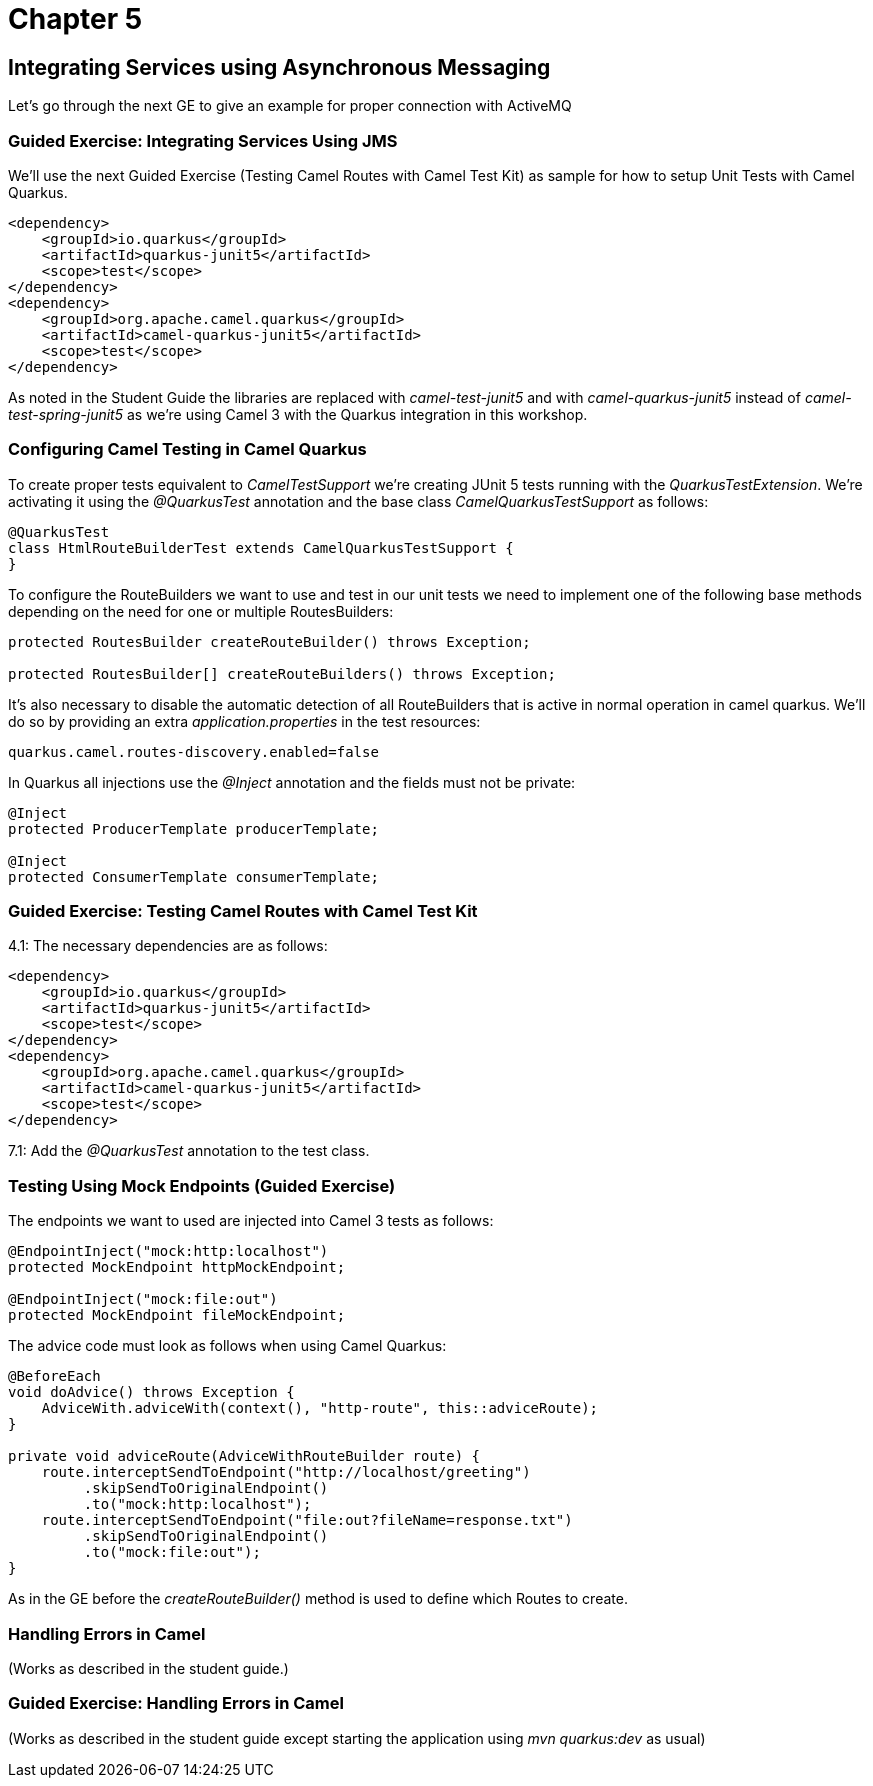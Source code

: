 = Chapter 5

== Integrating Services using Asynchronous Messaging

Let's go through the next GE to give an example for proper connection with ActiveMQ

=== Guided Exercise: Integrating Services Using JMS

We'll use the next Guided Exercise (Testing Camel Routes with Camel Test Kit) as
sample for how to setup Unit Tests with Camel Quarkus.

[source,xml]
----
<dependency>
    <groupId>io.quarkus</groupId>
    <artifactId>quarkus-junit5</artifactId>
    <scope>test</scope>
</dependency>
<dependency>
    <groupId>org.apache.camel.quarkus</groupId>
    <artifactId>camel-quarkus-junit5</artifactId>
    <scope>test</scope>
</dependency>
----

As noted in the Student Guide the libraries are replaced with _camel-test-junit5_ and with _camel-quarkus-junit5_ instead of _camel-test-spring-junit5_ as we're using Camel 3 with the Quarkus integration in this workshop.

=== Configuring Camel Testing in Camel Quarkus
To create proper tests equivalent to _CamelTestSupport_ we're creating JUnit 5 tests running with the _QuarkusTestExtension_. We're activating it using the _@QuarkusTest_ annotation and the base class _CamelQuarkusTestSupport_ as follows:

[source,java]
----
@QuarkusTest
class HtmlRouteBuilderTest extends CamelQuarkusTestSupport {
}
----

To configure the RouteBuilders we want to use and test in our unit tests we need to implement one of the following base methods depending on the need for one or multiple RoutesBuilders:

[source,java]
----
protected RoutesBuilder createRouteBuilder() throws Exception;

protected RoutesBuilder[] createRouteBuilders() throws Exception;
----

It's also necessary to disable the automatic detection of all RouteBuilders that is active in normal operation in camel quarkus. We'll do so by providing an extra _application.properties_ in the test resources:

[source,properties]
----
quarkus.camel.routes-discovery.enabled=false
----

In Quarkus all injections use the _@Inject_ annotation and the fields must not be private:

[source,java]
----
@Inject
protected ProducerTemplate producerTemplate;

@Inject
protected ConsumerTemplate consumerTemplate;
----

=== Guided Exercise: Testing Camel Routes with Camel Test Kit

4.1: The necessary dependencies are as follows:

[source,xml]
----
<dependency>
    <groupId>io.quarkus</groupId>
    <artifactId>quarkus-junit5</artifactId>
    <scope>test</scope>
</dependency>
<dependency>
    <groupId>org.apache.camel.quarkus</groupId>
    <artifactId>camel-quarkus-junit5</artifactId>
    <scope>test</scope>
</dependency>
----

7.1: Add the _@QuarkusTest_ annotation to the test class.

=== Testing Using Mock Endpoints (Guided Exercise)


The endpoints we want to used are injected into Camel 3 tests as follows:

[source,java]
----
@EndpointInject("mock:http:localhost")
protected MockEndpoint httpMockEndpoint;

@EndpointInject("mock:file:out")
protected MockEndpoint fileMockEndpoint;
----

The advice code must look as follows when using Camel Quarkus:

[source,java]
----
@BeforeEach
void doAdvice() throws Exception {
    AdviceWith.adviceWith(context(), "http-route", this::adviceRoute);
}

private void adviceRoute(AdviceWithRouteBuilder route) {
    route.interceptSendToEndpoint("http://localhost/greeting")
         .skipSendToOriginalEndpoint()
         .to("mock:http:localhost");
    route.interceptSendToEndpoint("file:out?fileName=response.txt")
         .skipSendToOriginalEndpoint()
         .to("mock:file:out");
}
----

As in the GE before the _createRouteBuilder()_ method is used to define which Routes to create.

===  Handling Errors in Camel

(Works as described in the student guide.)

=== Guided Exercise: Handling Errors in Camel

(Works as described in the student guide except starting the application using _mvn quarkus:dev_ as usual)